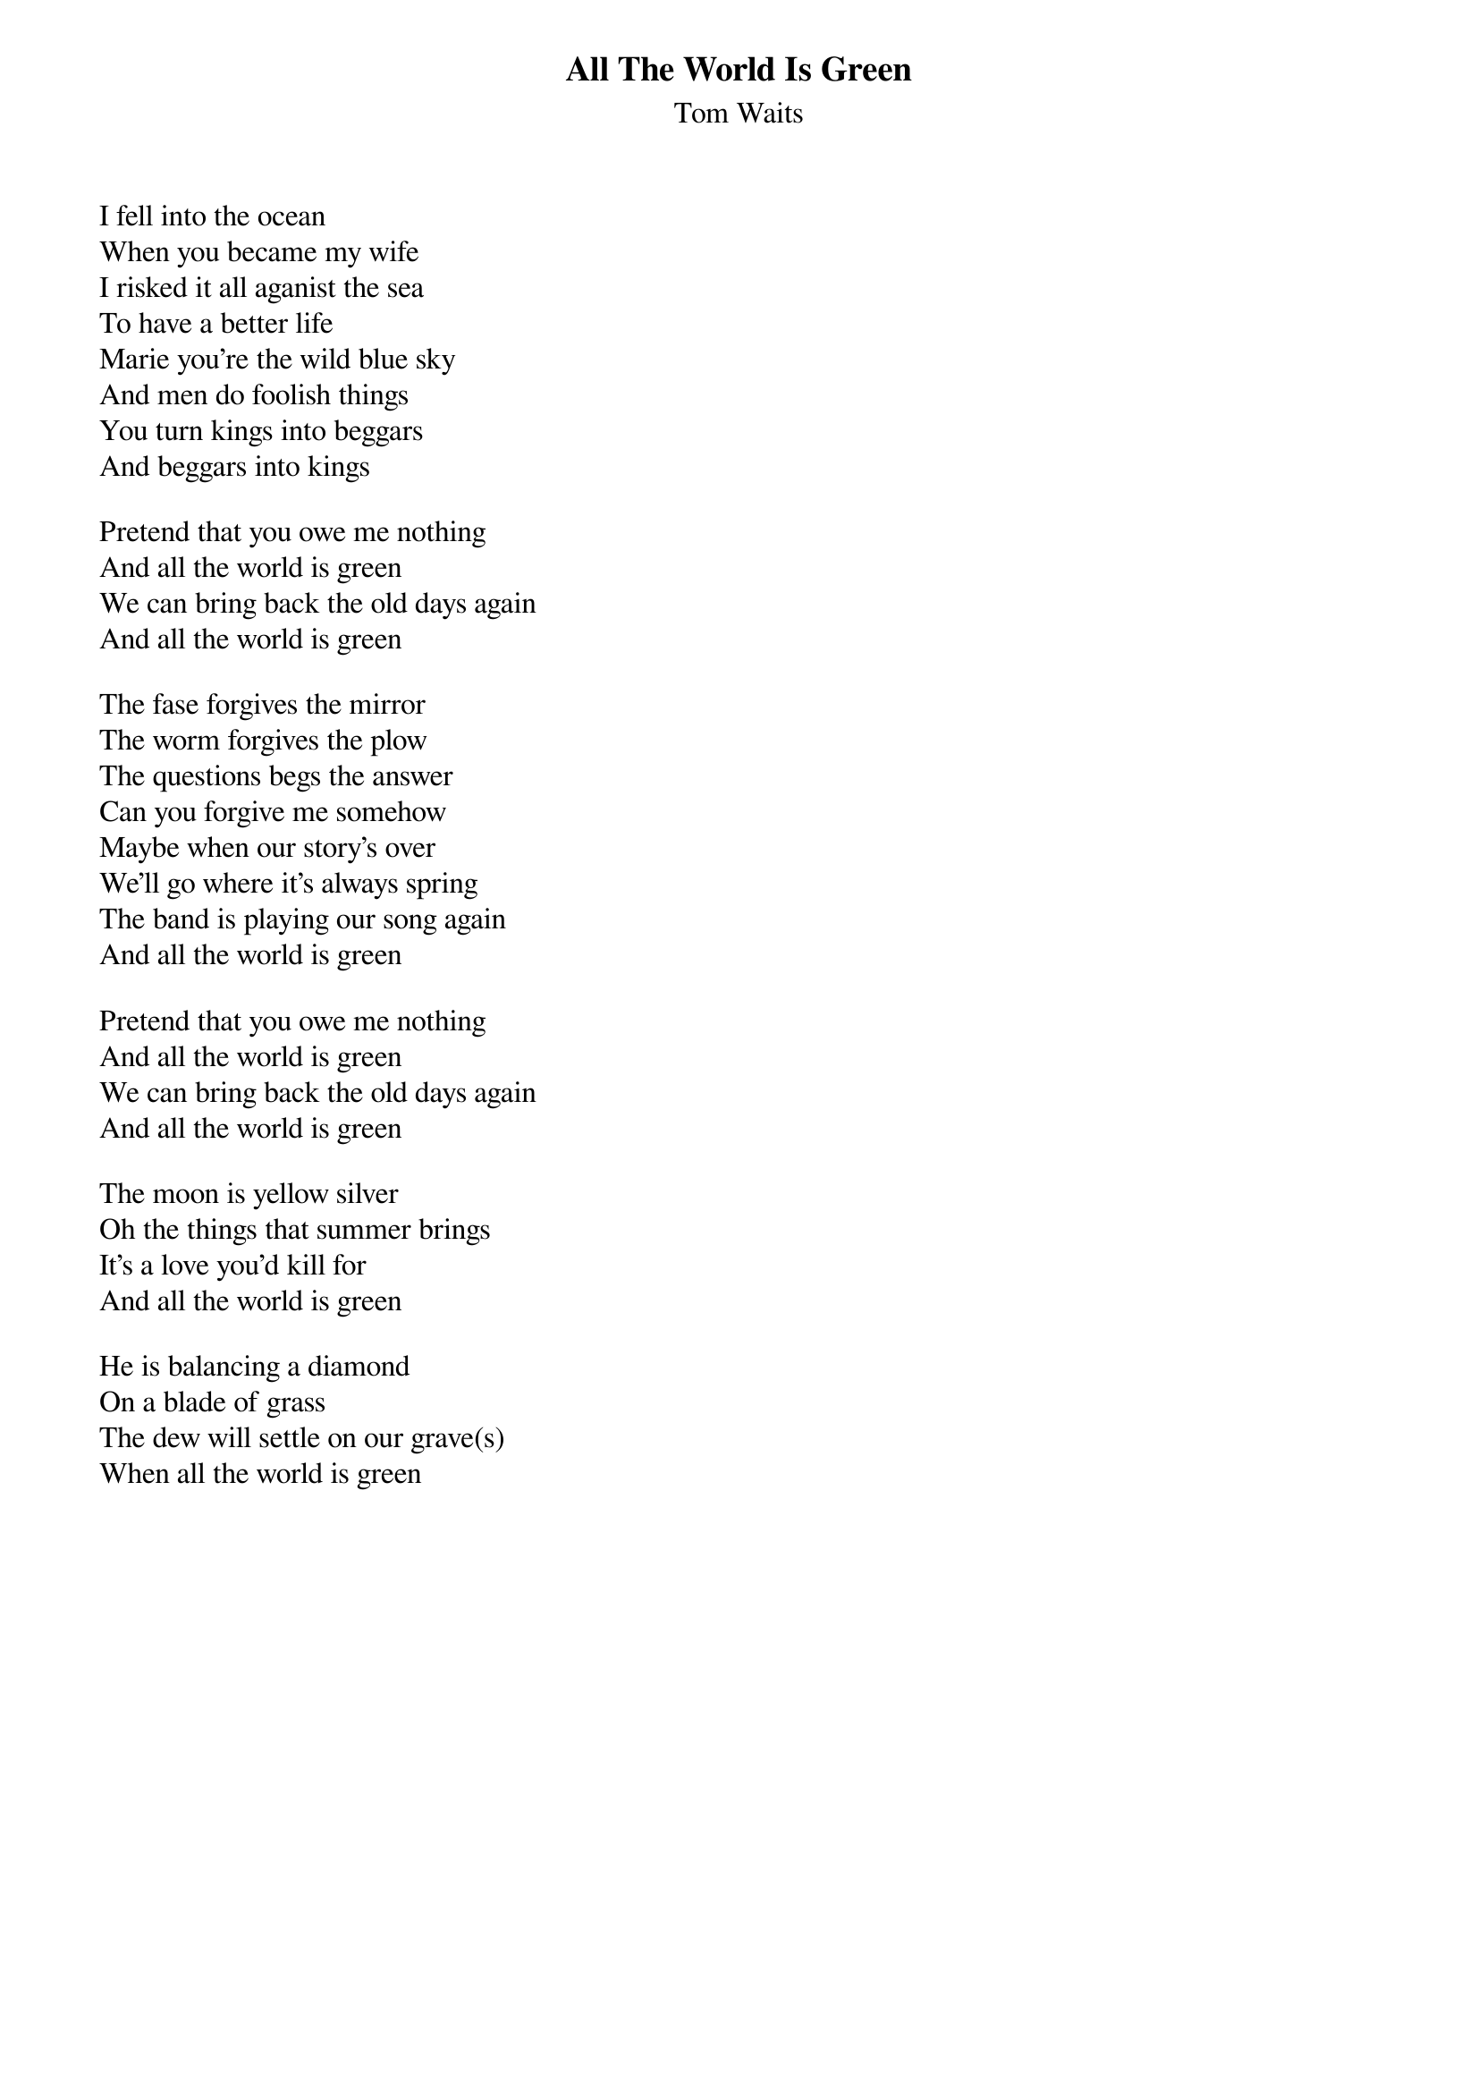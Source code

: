 {t:All The World Is Green}
{st:Tom Waits}
I fell into the ocean
When you became my wife
I risked it all aganist the sea
To have a better life
Marie you're the wild blue sky
And men do foolish things
You turn kings into beggars
And beggars into kings

Pretend that you owe me nothing
And all the world is green
We can bring back the old days again
And all the world is green

The fase forgives the mirror
The worm forgives the plow
The questions begs the answer
Can you forgive me somehow
Maybe when our story's over
We'll go where it's always spring
The band is playing our song again
And all the world is green

Pretend that you owe me nothing
And all the world is green
We can bring back the old days again
And all the world is green

The moon is yellow silver
Oh the things that summer brings
It's a love you'd kill for
And all the world is green

He is balancing a diamond
On a blade of grass
The dew will settle on our grave(s)
When all the world is green
